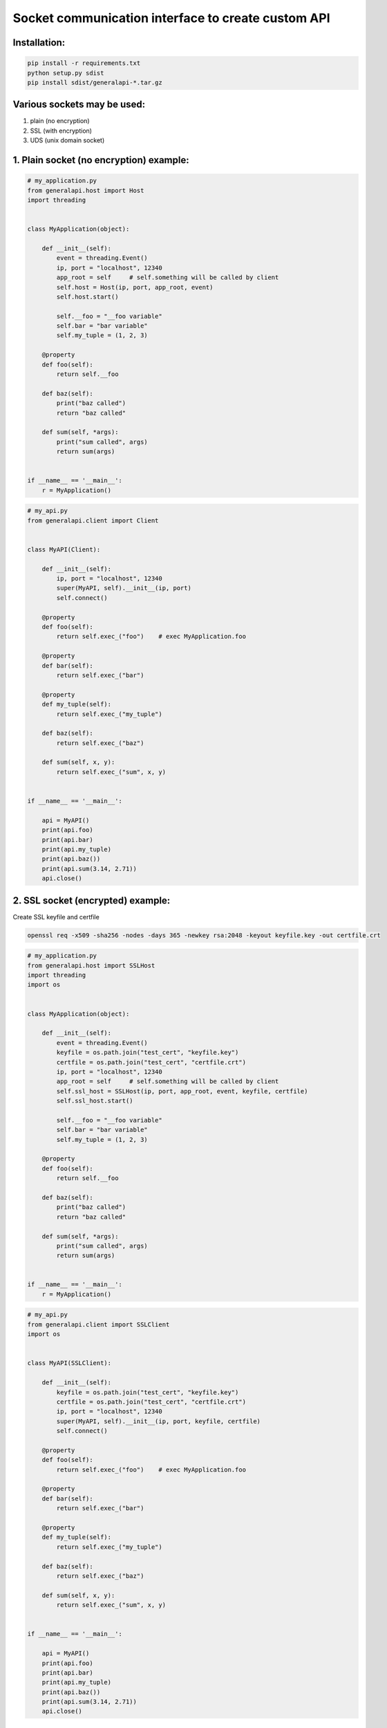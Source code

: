 Socket communication interface to create custom API
==========================================================

Installation:
-------------

.. code::

    pip install -r requirements.txt
    python setup.py sdist
    pip install sdist/generalapi-*.tar.gz

Various sockets may be used:
----------------------------

1. plain (no encryption)
2. SSL (with encryption)
3. UDS (unix domain socket)

1. Plain socket (no encryption) example:
----------------------------------------

.. code::

    # my_application.py
    from generalapi.host import Host
    import threading


    class MyApplication(object):

        def __init__(self):
            event = threading.Event()
            ip, port = "localhost", 12340
            app_root = self     # self.something will be called by client
            self.host = Host(ip, port, app_root, event)
            self.host.start()

            self.__foo = "__foo variable"
            self.bar = "bar variable"
            self.my_tuple = (1, 2, 3)

        @property
        def foo(self):
            return self.__foo

        def baz(self):
            print("baz called")
            return "baz called"

        def sum(self, *args):
            print("sum called", args)
            return sum(args)


    if __name__ == '__main__':
        r = MyApplication()

.. code::

    # my_api.py
    from generalapi.client import Client


    class MyAPI(Client):

        def __init__(self):
            ip, port = "localhost", 12340
            super(MyAPI, self).__init__(ip, port)
            self.connect()

        @property
        def foo(self):
            return self.exec_("foo")    # exec MyApplication.foo

        @property
        def bar(self):
            return self.exec_("bar")

        @property
        def my_tuple(self):
            return self.exec_("my_tuple")

        def baz(self):
            return self.exec_("baz")

        def sum(self, x, y):
            return self.exec_("sum", x, y)


    if __name__ == '__main__':

        api = MyAPI()
        print(api.foo)
        print(api.bar)
        print(api.my_tuple)
        print(api.baz())
        print(api.sum(3.14, 2.71))
        api.close()

2. SSL socket (encrypted) example:
----------------------------------

Create SSL keyfile and certfile

.. code::

    openssl req -x509 -sha256 -nodes -days 365 -newkey rsa:2048 -keyout keyfile.key -out certfile.crt

.. code::

    # my_application.py
    from generalapi.host import SSLHost
    import threading
    import os


    class MyApplication(object):

        def __init__(self):
            event = threading.Event()
            keyfile = os.path.join("test_cert", "keyfile.key")
            certfile = os.path.join("test_cert", "certfile.crt")
            ip, port = "localhost", 12340
            app_root = self     # self.something will be called by client
            self.ssl_host = SSLHost(ip, port, app_root, event, keyfile, certfile)
            self.ssl_host.start()

            self.__foo = "__foo variable"
            self.bar = "bar variable"
            self.my_tuple = (1, 2, 3)

        @property
        def foo(self):
            return self.__foo

        def baz(self):
            print("baz called")
            return "baz called"

        def sum(self, *args):
            print("sum called", args)
            return sum(args)


    if __name__ == '__main__':
        r = MyApplication()

.. code::

    # my_api.py
    from generalapi.client import SSLClient
    import os


    class MyAPI(SSLClient):

        def __init__(self):
            keyfile = os.path.join("test_cert", "keyfile.key")
            certfile = os.path.join("test_cert", "certfile.crt")
            ip, port = "localhost", 12340
            super(MyAPI, self).__init__(ip, port, keyfile, certfile)
            self.connect()

        @property
        def foo(self):
            return self.exec_("foo")    # exec MyApplication.foo

        @property
        def bar(self):
            return self.exec_("bar")

        @property
        def my_tuple(self):
            return self.exec_("my_tuple")

        def baz(self):
            return self.exec_("baz")

        def sum(self, x, y):
            return self.exec_("sum", x, y)


    if __name__ == '__main__':

        api = MyAPI()
        print(api.foo)
        print(api.bar)
        print(api.my_tuple)
        print(api.baz())
        print(api.sum(3.14, 2.71))
        api.close()

3. UDS (unix domain socket) example:
------------------------------------

.. code::

    # my_application.py
    from generalapi.host import UDSHost
    import threading


    class MyApplication(object):

        def __init__(self):
            event = threading.Event()
            uds_path = "/tmp/stream.sock"
            app_root = self     # self.something will be called by client
            self.ssl_host = UDSHost(uds_path, app_root, event)
            self.ssl_host.start()

            self.__foo = "__foo variable"
            self.bar = "bar variable"
            self.my_tuple = (1, 2, 3)

        @property
        def foo(self):
            return self.__foo

        def baz(self):
            print("baz called")
            return "baz called"

        def sum(self, *args):
            print("sum called", args)
            return sum(args)


    if __name__ == '__main__':
        r = MyApplication()

.. code::

    # my_api.py
    from generalapi.client import UDSClient


    class MyAPI(UDSClient):

        def __init__(self):
            uds_path = "/tmp/stream.sock"
            super(MyAPI, self).__init__(uds_path)
            self.connect()

        @property
        def foo(self):
            return self.exec_("foo")    # exec MyApplication.foo

        @property
        def bar(self):
            return self.exec_("bar")

        @property
        def my_tuple(self):
            return self.exec_("my_tuple")

        def baz(self):
            return self.exec_("baz")

        def sum(self, x, y):
            return self.exec_("sum", x, y)


    if __name__ == '__main__':

        api = MyAPI()
        print(api.foo)
        print(api.bar)
        print(api.my_tuple)
        print(api.baz())
        print(api.sum(3.14, 2.71))
        api.close()
